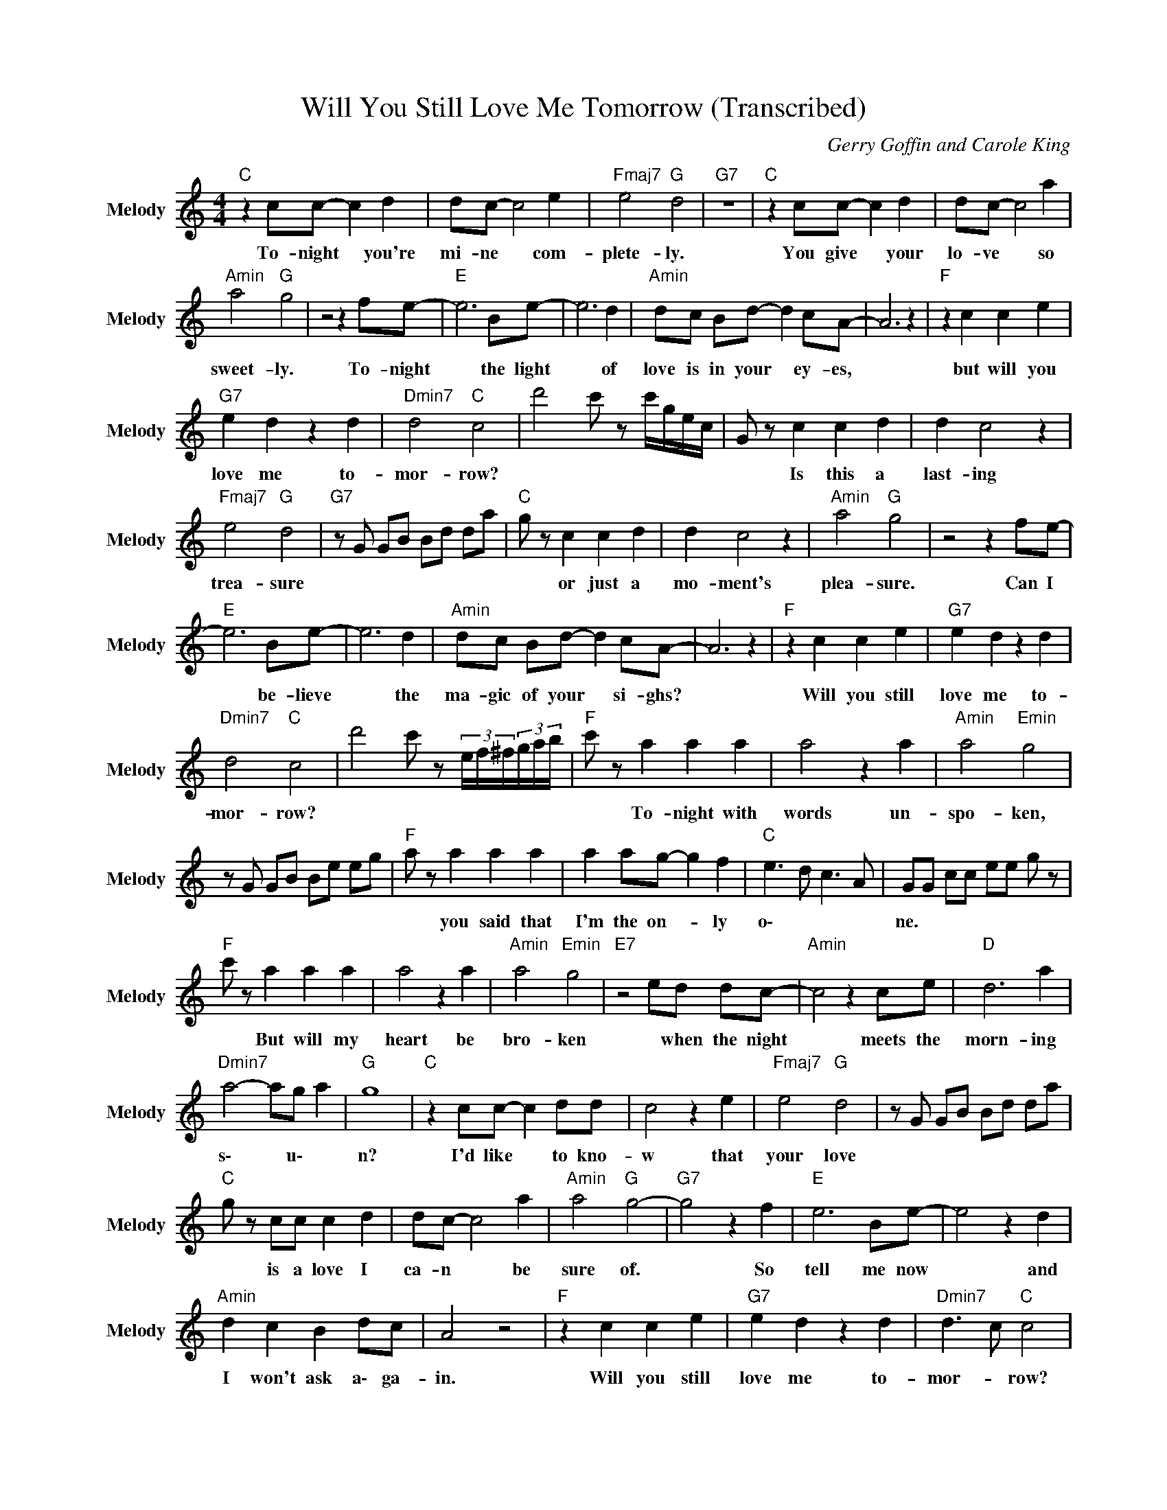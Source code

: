 X:1
T:Will You Still Love Me Tomorrow (Transcribed)
C:Gerry Goffin and Carole King
Z:All Rights Reserved
L:1/8
M:4/4
K:C
V:1 treble nm="Melody" snm="Melody"
%%MIDI channel 4
%%MIDI program 68
V:1
"C " z2 cc- c2 d2 | dc- c4 e2 |"Fmaj7" e4"G " d4 |"G7" z8 |"C " z2 cc- c2 d2 | dc- c4 a2 | %6
w: To- night * you're|mi- ne * com-|plete- ly.||You give * your|lo- ve * so|
"Amin" a4"G " g4 | z4 z2 fe- |"E " e6 Be- | e6 d2 |"Amin" dc Bd- d2 cA- | A6 z2 |"F " z2 c2 c2 e2 | %13
w: sweet- ly.|To- night|* the light|* of|love is in your * ey- es,||but will you|
"G7" e2 d2 z2 d2 |"Dmin7" d4"C " c4 | d'4 c' z c'/g/e/c/ | G z c2 c2 d2 | d2 c4 z2 | %18
w: love me to-|mor- row?||* Is this a|last- ing|
"Fmaj7" e4"G " d4 |"G7" z G GB Bd da |"C " g z c2 c2 d2 | d2 c4 z2 |"Amin" a4"G " g4 | z4 z2 fe- | %24
w: trea- sure||* or just a|mo- ment's|plea- sure.|Can I|
"E " e6 Be- | e6 d2 |"Amin" dc Bd- d2 cA- | A6 z2 |"F " z2 c2 c2 e2 |"G7" e2 d2 z2 d2 | %30
w: * be- lieve|* the|ma- gic of your * si- ghs?||Will you still|love me to-|
"Dmin7" d4"C " c4 | d'4 c' z (3e/f/^f/(3g/a/b/ |"F " c' z a2 a2 a2 | a4 z2 a2 |"Amin" a4"Emin" g4 | %35
w: mor- row?||* To- night with|words un-|spo- ken,|
 z G GB Be eg |"F " a z a2 a2 a2 | a2 ag- g2 f2 |"C " e3 d c3 A | GG cc ee g z | %40
w: |* you said that|I'm the on- * ly|o\- * * *|ne. * * * * * *|
"F " c' z a2 a2 a2 | a4 z2 a2 |"Amin" a4"Emin" g4 |"E7" z4 ed dc- |"Amin" c4 z2 ce |"D " d6 a2 | %46
w: * But will my|heart be|bro- ken|* when the night|* meets the|morn- ing|
"Dmin7" a4- ag a2 |"G " g8 |"C " z2 cc- c2 dd | c4 z2 e2 |"Fmaj7" e4"G " d4 | z G GB Bd da | %52
w: s\- * u\- *|n?|I'd like * to kno-|w that|your love||
"C " g z cc c2 d2 | dc- c4 a2 |"Amin" a4"G " g4- |"G7" g4 z2 f2 |"E " e6 Be- | e4 z2 d2 | %58
w: * is a love I|ca- n * be|sure of.|* So|tell me now|* and|
"Amin" d2 c2 B2 dc | A4 z4 |"F " z2 c2 c2 e2 |"G7" e2 d2 z2 d2 |"Dmin7" d3 c"C " c4 | %63
w: I won't ask a\- ga-|in.|Will you still|love me to-|mor- * row?|
"G7" d'4 c' z (3c/^c/d/(3_e/f/_g/ |"C " gG c z ec ge | c'4 z g ec |"Fmaj7" e3 d"G " d3 z | %67
w: ||||
"G7" z G GB Bd da |"C " gG c z ec ge | c'4 z g ec |"Amin" a3 g"G " g2 (3g/f/e/d/4c/4B/4A/4 | %71
w: ||||
"G7" G4 z2 f2 |"E " e6 Be- | e6 d2 |"Amin" d2 c2 B2 dc | A4 z4 |"F " z2 c2 c2 e2 | %77
w: * So|tell me now|* and|I won't ask ~a- ga-|in.|Will you still|
"G7" e2 d2 z2 d2 |"Dmin7" d4"C " c4 | z G Gc ce eg |"F " a z c2 c2 e2 |"G7" e2 d2 z2 d2 | %82
w: love me to-|mor- row?||* Will you still|love me to-|
"Dmin7" d4"C " c4 | z G Gc ce eg |"F " a z c2 c2 e2 |"G7" e2 d2 z2 d2 |"Dmin7" d4"C " c4- | c8 |] %88
w: mor- row?||* Will you still|love me to-|mor- row?||

